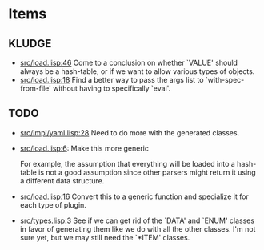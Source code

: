 * Items
** KLUDGE
     - [[orgit-rev:.::527fa4a][src/load.lisp:46]]
       Come to a conclusion on whether `VALUE' should always be a hash-table, or
       if we want to allow various types of objects.
     - [[orgit-rev:.::a932c61][src/load.lisp:18]]
       Find a better way to pass the args list to `with-spec-from-file' without
       having to specifically `eval'.
** TODO
     - [[orgit-rev:.::a932c61][src/impl/yaml.lisp:28]]
       Need to do more with the generated classes.
     - [[orgit-rev:.::56f9d98][src/load.lisp:6]]:
       Make this more generic

       For example, the assumption that everything will be loaded into a
       hash-table is not a good assumption since other parsers might return it
       using a different data structure.
     - [[orgit-rev:.::b686e25][src/load.lisp:16]]
       Convert this to a generic function and specialize it for each type of
       plugin.
     - [[orgit-rev:.::059d63a][src/types.lisp:3]]
       See if we can get rid of the `DATA' and `ENUM' classes in favor of
       generating them like we do with all the other classes. I'm not sure yet,
       but we may still need the `*ITEM' classes.
